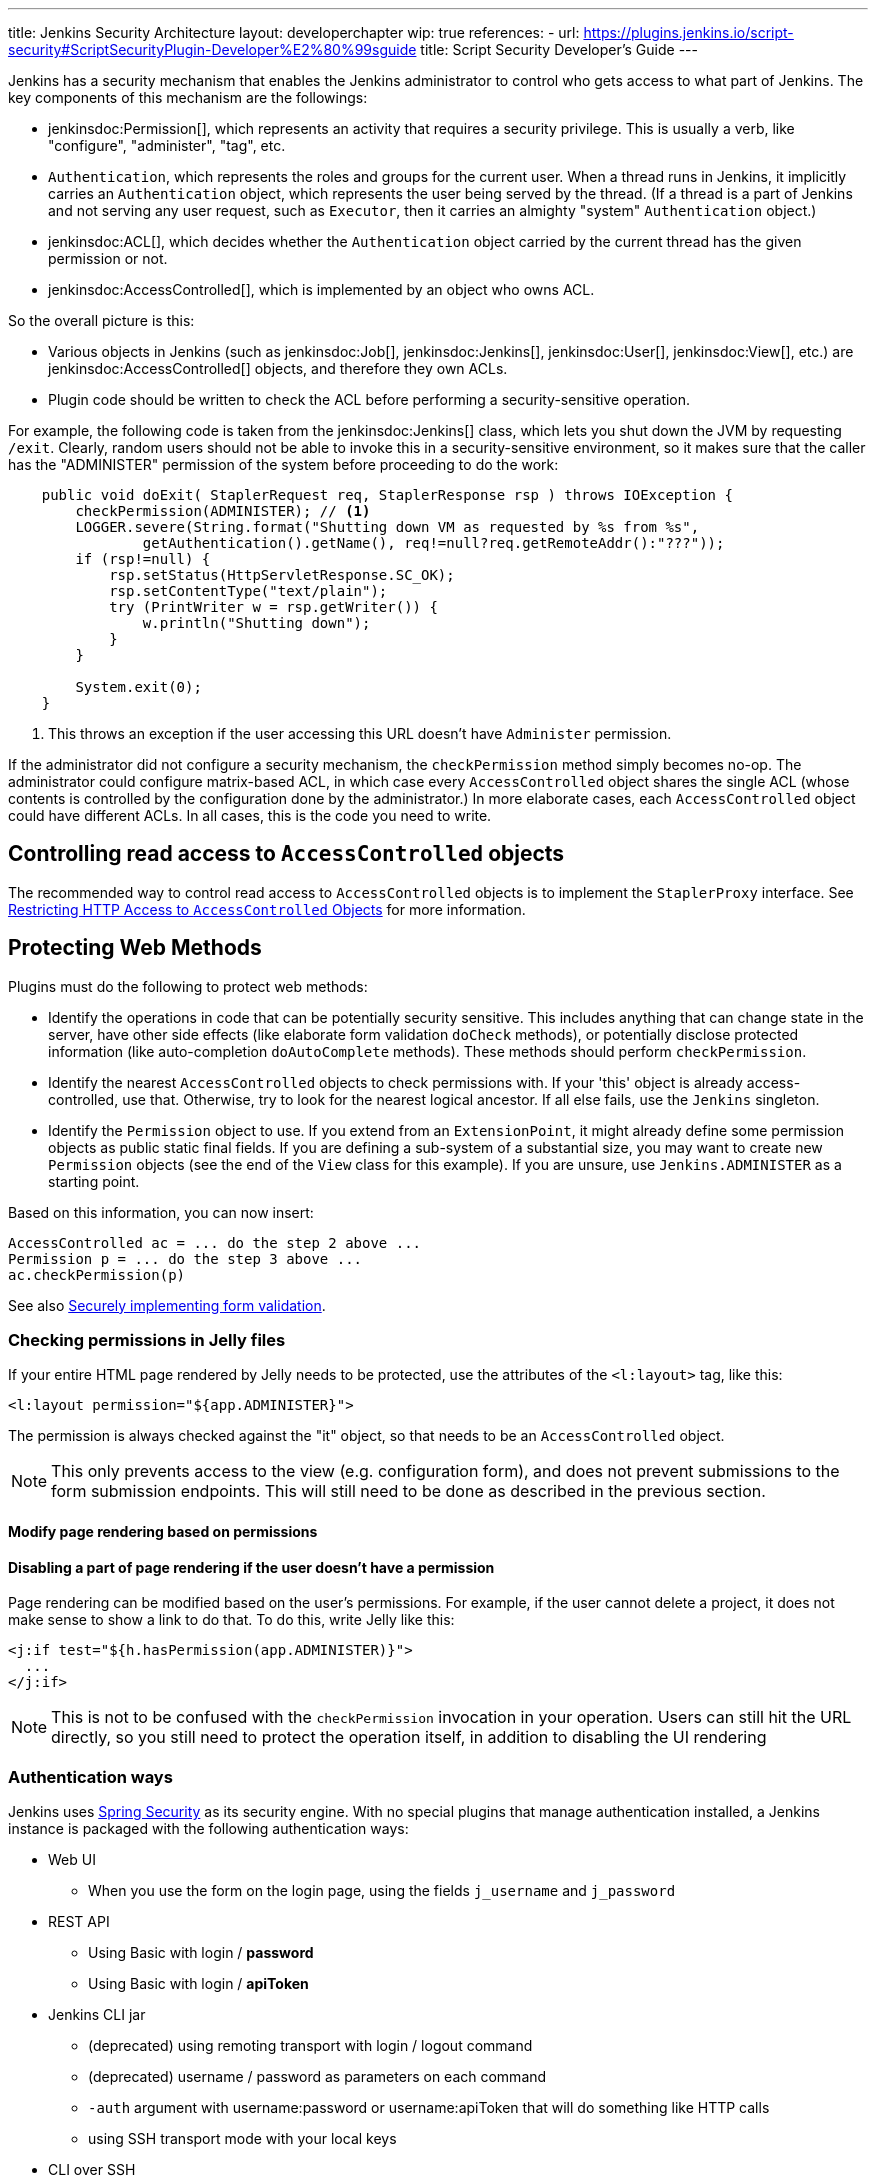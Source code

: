 ---
title: Jenkins Security Architecture
layout: developerchapter
wip: true
references:
- url: https://plugins.jenkins.io/script-security#ScriptSecurityPlugin-Developer%E2%80%99sguide
  title: Script Security Developer's Guide
---

:imagesdir: /doc/developer/security/resources

// this is a straight import of https://wiki.jenkins.io/display/JENKINS/Making+your+plugin+behave+in+secured+Jenkins
// TODO check contents and remove wiki page

Jenkins has a security mechanism that enables the Jenkins administrator to control who gets access to what part of Jenkins.
The key components of this mechanism are the followings:

* jenkinsdoc:Permission[], which represents an activity that requires a security privilege.
  This is usually a verb, like "configure", "administer", "tag", etc.
* `Authentication`, which represents the roles and groups for the current user.
When a thread runs in Jenkins, it implicitly carries an `Authentication` object, which represents the user being served by the thread.
// The next line had `Executor{`}s that did not render correctly
(If a thread is a part of Jenkins and not serving any user request, such as `Executor`, then it carries an almighty "system" `Authentication` object.)
* jenkinsdoc:ACL[], which decides whether the `Authentication` object carried by the current thread has the given permission or not.
* jenkinsdoc:AccessControlled[], which is implemented by an object who owns ACL.

So the overall picture is this:

* Various objects in Jenkins (such as jenkinsdoc:Job[], jenkinsdoc:Jenkins[], jenkinsdoc:User[], jenkinsdoc:View[], etc.) are jenkinsdoc:AccessControlled[] objects, and therefore they own ACLs.
* Plugin code should be written to check the ACL before performing a security-sensitive operation.

For example, the following code is taken from the jenkinsdoc:Jenkins[] class, which lets you shut down the JVM by requesting `/exit`.
Clearly, random users should not be able to invoke this in a security-sensitive environment, so it makes sure that the caller has the "ADMINISTER" permission of the system before proceeding to do the work:

----
    public void doExit( StaplerRequest req, StaplerResponse rsp ) throws IOException {
        checkPermission(ADMINISTER); // <1>
        LOGGER.severe(String.format("Shutting down VM as requested by %s from %s",
                getAuthentication().getName(), req!=null?req.getRemoteAddr():"???"));
        if (rsp!=null) {
            rsp.setStatus(HttpServletResponse.SC_OK);
            rsp.setContentType("text/plain");
            try (PrintWriter w = rsp.getWriter()) {
                w.println("Shutting down");
            }
        }

        System.exit(0);
    }
----
<1> This throws an exception if the user accessing this URL doesn't have `Administer` permission.

If the administrator did not configure a security mechanism, the `checkPermission` method simply becomes no-op.
The administrator could configure matrix-based ACL, in which case every `AccessControlled` object shares the single ACL (whose contents is controlled by the configuration done by the administrator.)
In more elaborate cases, each `AccessControlled` object could have different ACLs.
In all cases, this is the code you need to write.

== Controlling read access to `AccessControlled` objects

The recommended way to control read access to `AccessControlled` objects is to implement the `StaplerProxy` interface.
See link:read-access[Restricting HTTP Access to `AccessControlled` Objects] for more information.

== Protecting Web Methods

Plugins must do the following to protect web methods:

* Identify the operations in code that can be potentially security sensitive.
  This includes anything that can change state in the server, have other side effects (like elaborate form validation `doCheck` methods), or potentially disclose protected information (like auto-completion `doAutoComplete` methods).
  These methods should perform `checkPermission`.
* Identify the nearest `AccessControlled` objects to check permissions with.
  If your 'this' object is already access-controlled, use that.
  Otherwise, try to look for the nearest logical ancestor.
  If all else fails, use the `Jenkins` singleton.
* Identify the `Permission` object to use.
  If you extend from an `ExtensionPoint`, it might already define some permission objects as public static final fields.
  If you are defining a sub-system of a substantial size, you may want to create new `Permission` objects (see the end of the `View` class for this example).
If you are unsure, use `Jenkins.ADMINISTER` as a starting point.

Based on this information, you can now insert:

----
AccessControlled ac = ... do the step 2 above ...
Permission p = ... do the step 3 above ...
ac.checkPermission(p)
----

See also link:form-validation[Securely implementing form validation].

=== Checking permissions in Jelly files

If your entire HTML page rendered by Jelly needs to be protected, use the attributes of the `<l:layout>` tag, like this:

----
<l:layout permission="${app.ADMINISTER}">
----
The permission is always checked against the "it" object, so that needs to be an `AccessControlled` object.

NOTE: This only prevents access to the view (e.g. configuration form), and does not prevent submissions to the form submission endpoints.
This will still need to be done as described in the previous section.

==== Modify page rendering based on permissions

==== Disabling a part of page rendering if the user doesn't have a permission
Page rendering can be modified based on the user's permissions.
For example, if the user cannot delete a project, it does not make sense to show a link to do that.
To do this, write Jelly like this:
----
<j:if test="${h.hasPermission(app.ADMINISTER)}">
  ...
</j:if>
----

NOTE: This is not to be confused with the `checkPermission` invocation in your operation.
Users can still hit the URL directly, so you still need to protect the operation itself, in addition to disabling the UI rendering

=== Authentication ways

Jenkins uses
link:https://spring.io/projects/spring-security[Spring Security] as its security engine.
With no special plugins that manage authentication installed, a Jenkins instance is packaged
with the following authentication ways:

* Web UI
** When you use the form on the login page, using the fields `j_username` and `j_password`
* REST API
** Using Basic with login / *password*
** Using Basic with login / *apiToken*
* Jenkins CLI jar
** (deprecated) using remoting transport with login / logout command
** (deprecated) username / password as parameters on each command
** `-auth` argument with username:password or username:apiToken that will do something like HTTP calls
** using SSH transport mode with your local keys
* CLI over SSH
** directly using the native SSH command, without Jenkins CLI

=== Authentication flow

The processing flow differs drastically depending on the authentication method you use.
By flow we mean the involved classes that check your credentials for validity.

==== Web UI and REST API

image:web_rest_flow.svg["Web UI and REST API flow", role=center]

In the diagram above, each arrow indicates a way to authenticate.

Both the Web UI and the REST API using login / password will flow in the same `AbstractPasswordBasedSecurityRealm`
that delegates the real check to the configured `SecurityRealm`.
The credentials are retrieved for the first method by retrieving information in the POST and for the second by using the Basic Authentication (in header).
A point that is important to mention here, the Web UI is the only way (not deprecated) that use the Session to save the credentials.

For the login / apiToken calls, the `BasicHeaderApiTokenAuthenticator` manages to check if the apiToken corresponds to the user with the given login.

==== CLI (SSH and native)

The security architecture of Jenkins CLI is a bit more complicated because of the multiplicity of ways to connect.

image:cli_flow.svg["CLI flow", role=center]

Remoting is deprecated but explained because it may still be used.
The principle is to create a sort of session between the login command and the logout one.
The authentication is checked using the same classes that are used for the Web UI or the REST API with password.
After the authentication is verified, the credentials are stored in a local cache that enables future calls to be authenticated automatically.

The second way puts the username and the password as additional parameters of the command (`--username` and `--password`).

For the third and fourth ways, we pass the parameters to connect like in an HTTP call in the header.
The authentication is checked exactly the same way as for the REST API, depending on the provided password or token.

Last possibility for the Jenkins CLI is using the SSH transport mode offered by the SSHD module (also available for plugins).
It uses the normal SSH configuration using your local keys to authenticate.
It shares the same verifier with the Native CLI way.

==== Other ways

A plugin may propose a new `SecurityRealm` or implement some ``ExtensionPoint``s
(like https://github.com/jenkinsci/jenkins/blob/master/core/src/main/java/jenkins/security/QueueItemAuthenticator.java[QueueItemAuthenticator])
in order to provide new ways for a user to authenticate.

=== Support for Locked/Disabled/Expired Accounts

Some authentication providers support additional account validity attributes such as whether or not the account is locked, disabled, or expired.
Normally, these sorts of account validity checks are performed by the underlying authentication provider itself when authenticating a user with their password.
However, _until a user attempts to log in with their password, Jenkins is never notified of account status changes!_
This means that without explicit support from its corresponding Jenkins authentication provider plugin, Jenkins will otherwise continue to allow the account to authenticate through the above-mentioned authentication methods (SSH keys, API tokens) until the account is also deleted or disabled in Jenkins by an administrator.
Authentication providers that can implement account validity checks through means other than attempting to log the user in should throw a subtype of `org.springframework.security.authentication.AccountStatusException` in `SecurityRealm.loadUserByUsername2`.

////
https://wiki.jenkins.io/display/JENKINS/Making+your+plugin+behave+in+secured+Jenkins
////
